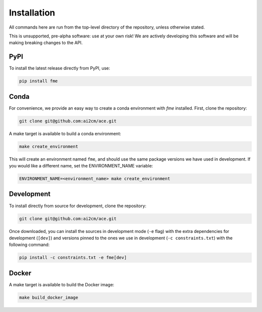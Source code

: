 .. highlight:: shell

============
Installation
============

All commands here are run from the top-level directory of the repository, unless otherwise stated.

This is unsupported, pre-alpha software: use at your own risk! We are actively developing this software
and will be making breaking changes to the API.

PyPI
----

To install the latest release directly from PyPI, use:

.. code-block:: shell

    pip install fme

Conda
-----

For convenience, we provide an easy way to create a conda environment with `fme` installed.
First, clone the repository:

.. code-block:: shell

    git clone git@github.com:ai2cm/ace.git

A make target is available to build a conda environment:

.. code-block:: shell

    make create_environment

This will create an environment named ``fme``, and should use the same package versions we have used in development. If you would like a different name, set the ENVIRONMENT_NAME variable:

.. code-block:: shell

    ENVIRONMENT_NAME=<environment_name> make create_environment

Development
-----------

To install directly from source for development, clone the repository:

.. code-block:: shell

    git clone git@github.com:ai2cm/ace.git

Once downloaded, you can install the sources in development mode (``-e`` flag) with the extra dependencies for development (``[dev]``) and versions pinned to the ones we use in development (``-c constraints.txt``) with the following command:

.. code-block:: shell

    pip install -c constraints.txt -e fme[dev]

Docker
------

A make target is available to build the Docker image:

.. code-block:: shell

    make build_docker_image
